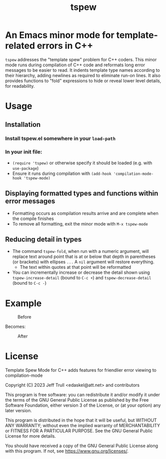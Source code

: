 #+TITLE: tspew
#+OPTIONS: TOC:nil

* An Emacs minor mode for template-related errors in C++
~tspew~ addresses the "template spew" problem for C++ coders.
This minor mode runs during compilation of C++ code and reformats long error messages to be easier to read.
It indents template type names according to their hierarchy, adding newlines as required
to eliminate run-on lines.
It also provides functions to "fold" expressions to hide or reveal lower level details, for readability.

* Usage
** Installation
*** Install tspew.el somewhere in your ~load-path~
*** In your init file:
- ~(require 'tspew)~ or otherwise specify it should be loaded (e.g. with ~use-package~)
- Ensure it runs during compilation with ~(add-hook 'compilation-mode-hook 'tspew-mode)~
** Displaying formatted types and functions within error messages
- Formatting occurs as compilation results arrive and are complete when the compile finishes
- To remove all formatting, exit the minor mode with ~M-x tspew-mode~
** Reducing detail in types
- The command ~tspew-fold~, when run with a numeric argument, will replace text around point that is at or below that depth in parentheses (or brackets) with ellipses =...= A ~nil~ argument will restore everything.
  - The text within quotes at that point will be reformatted
- You can incrementally increase or decrease the detail shown using ~tspew-increase-detail~ (bound to ~C-c +~) and ~tspew-decrease-detail~ (bound to ~C-c -~)

* Example

#+CAPTION: Before
[[./before.png]]

Becomes:

#+CAPTION: After
[[./after.png]]

* License

Template Spew Mode for C++ adds features for friendlier error viewing to compilation-mode 

Copyright (C) 2023 Jeff Trull <edaskel@att.net> and contributors

This program is free software: you can redistribute it and/or modify
it under the terms of the GNU General Public License as published by
the Free Software Foundation, either version 3 of the License, or
(at your option) any later version.

This program is distributed in the hope that it will be useful,
but WITHOUT ANY WARRANTY; without even the implied warranty of
MERCHANTABILITY or FITNESS FOR A PARTICULAR PURPOSE.  See the
GNU General Public License for more details.

You should have received a copy of the GNU General Public License
along with this program.  If not, see <https://www.gnu.org/licenses/>.
